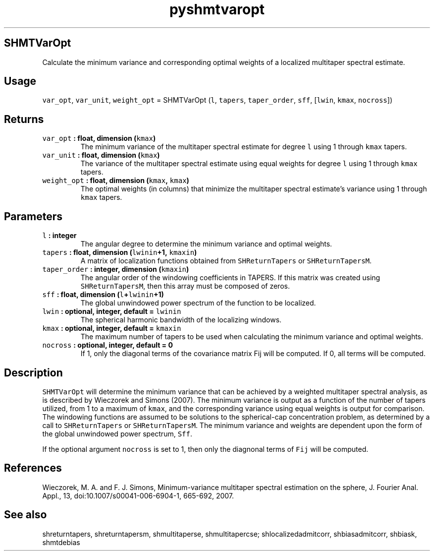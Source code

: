 .\" Automatically generated by Pandoc 2.1.3
.\"
.TH "pyshmtvaropt" "1" "2017\-12\-27" "Python" "SHTOOLS 4.2"
.hy
.SH SHMTVarOpt
.PP
Calculate the minimum variance and corresponding optimal weights of a
localized multitaper spectral estimate.
.SH Usage
.PP
\f[C]var_opt\f[], \f[C]var_unit\f[], \f[C]weight_opt\f[] = SHMTVarOpt
(\f[C]l\f[], \f[C]tapers\f[], \f[C]taper_order\f[], \f[C]sff\f[],
[\f[C]lwin\f[], \f[C]kmax\f[], \f[C]nocross\f[]])
.SH Returns
.TP
.B \f[C]var_opt\f[] : float, dimension (\f[C]kmax\f[])
The minimum variance of the multitaper spectral estimate for degree
\f[C]l\f[] using 1 through \f[C]kmax\f[] tapers.
.RS
.RE
.TP
.B \f[C]var_unit\f[] : float, dimension (\f[C]kmax\f[])
The variance of the multitaper spectral estimate using equal weights for
degree \f[C]l\f[] using 1 through \f[C]kmax\f[] tapers.
.RS
.RE
.TP
.B \f[C]weight_opt\f[] : float, dimension (\f[C]kmax\f[], \f[C]kmax\f[])
The optimal weights (in columns) that minimize the multitaper spectral
estimate's variance using 1 through \f[C]kmax\f[] tapers.
.RS
.RE
.SH Parameters
.TP
.B \f[C]l\f[] : integer
The angular degree to determine the minimum variance and optimal
weights.
.RS
.RE
.TP
.B \f[C]tapers\f[] : float, dimension (\f[C]lwinin\f[]+1, \f[C]kmaxin\f[])
A matrix of localization functions obtained from \f[C]SHReturnTapers\f[]
or \f[C]SHReturnTapersM\f[].
.RS
.RE
.TP
.B \f[C]taper_order\f[] : integer, dimension (\f[C]kmaxin\f[])
The angular order of the windowing coefficients in TAPERS.
If this matrix was created using \f[C]SHReturnTapersM\f[], then this
array must be composed of zeros.
.RS
.RE
.TP
.B \f[C]sff\f[] : float, dimension (\f[C]l\f[]+\f[C]lwinin\f[]+1)
The global unwindowed power spectrum of the function to be localized.
.RS
.RE
.TP
.B \f[C]lwin\f[] : optional, integer, default = \f[C]lwinin\f[]
The spherical harmonic bandwidth of the localizing windows.
.RS
.RE
.TP
.B \f[C]kmax\f[] : optional, integer, default = \f[C]kmaxin\f[]
The maximum number of tapers to be used when calculating the minimum
variance and optimal weights.
.RS
.RE
.TP
.B \f[C]nocross\f[] : optional, integer, default = 0
If 1, only the diagonal terms of the covariance matrix Fij will be
computed.
If 0, all terms will be computed.
.RS
.RE
.SH Description
.PP
\f[C]SHMTVarOpt\f[] will determine the minimum variance that can be
achieved by a weighted multitaper spectral analysis, as is described by
Wieczorek and Simons (2007).
The minimum variance is output as a function of the number of tapers
utilized, from 1 to a maximum of \f[C]kmax\f[], and the corresponding
variance using equal weights is output for comparison.
The windowing functions are assumed to be solutions to the
spherical\-cap concentration problem, as determined by a call to
\f[C]SHReturnTapers\f[] or \f[C]SHReturnTapersM\f[].
The minimum variance and weights are dependent upon the form of the
global unwindowed power spectrum, \f[C]Sff\f[].
.PP
If the optional argument \f[C]nocross\f[] is set to 1, then only the
diagnonal terms of \f[C]Fij\f[] will be computed.
.SH References
.PP
Wieczorek, M.
A.
and F.
J.
Simons, Minimum\-variance multitaper spectral estimation on the sphere,
J.
Fourier Anal.
Appl., 13, doi:10.1007/s00041\-006\-6904\-1, 665\-692, 2007.
.SH See also
.PP
shreturntapers, shreturntapersm, shmultitaperse, shmultitapercse;
shlocalizedadmitcorr, shbiasadmitcorr, shbiask, shmtdebias
